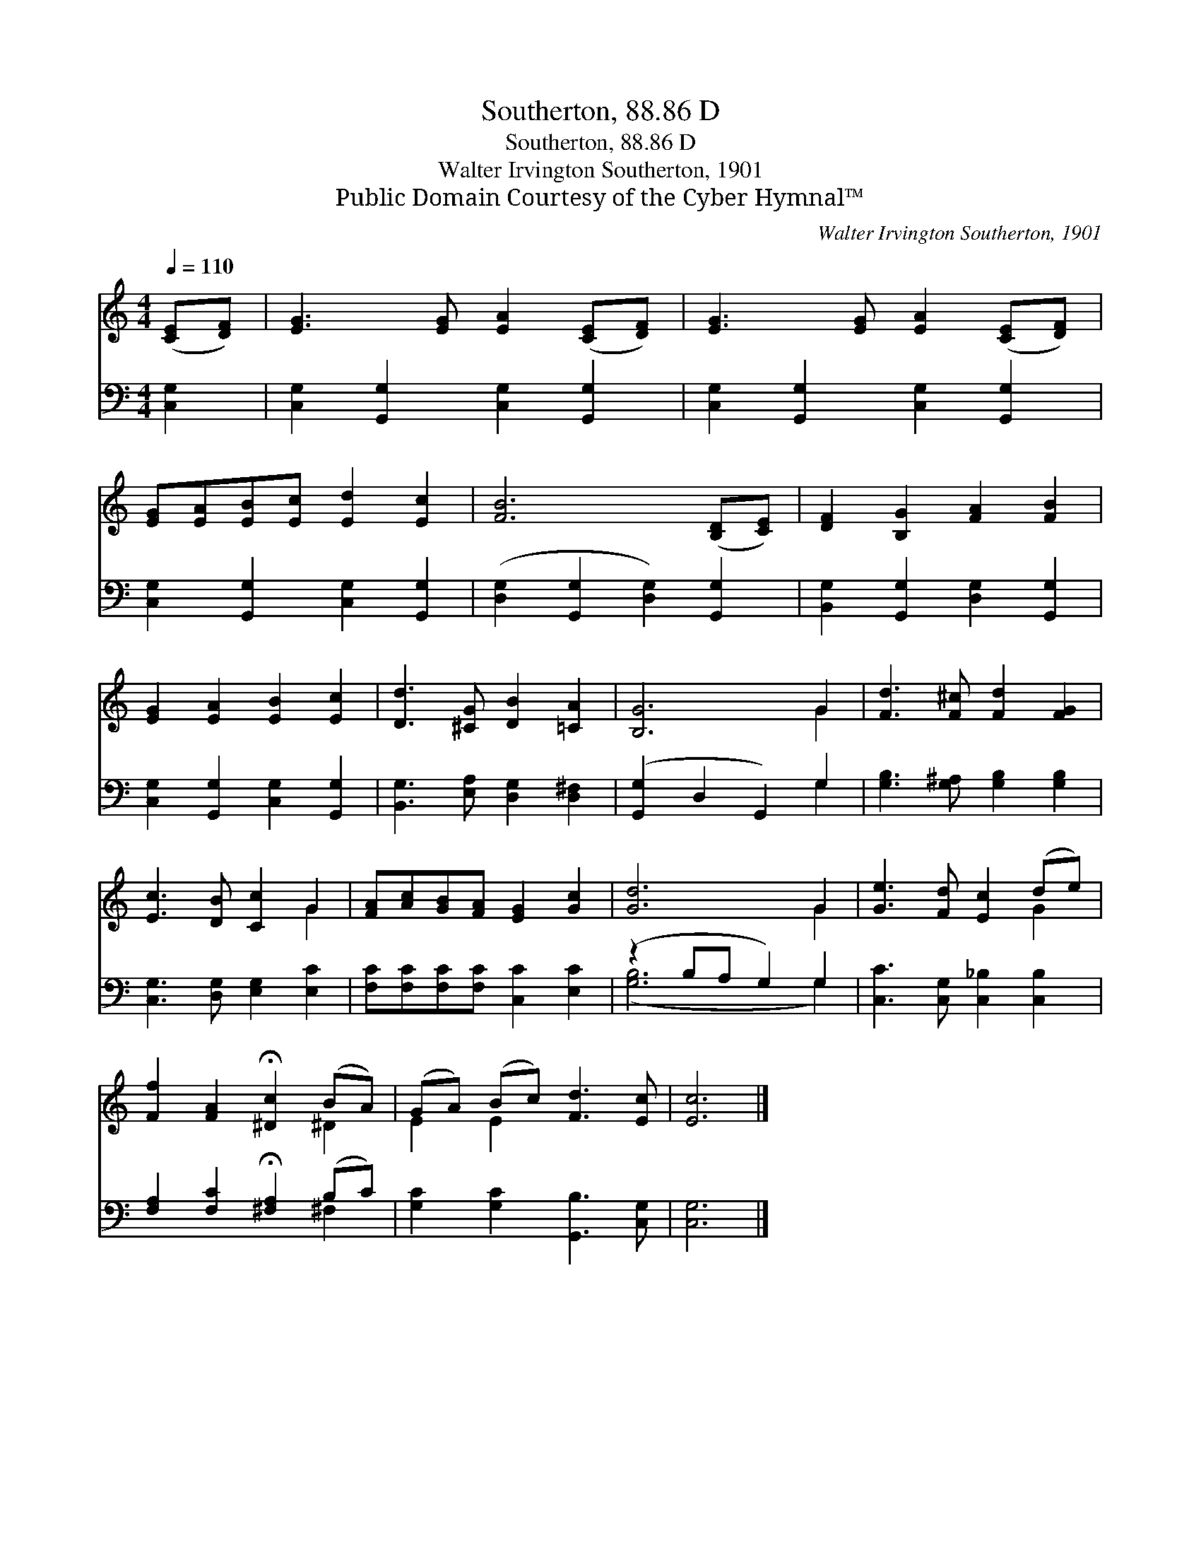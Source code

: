 X:1
T:Southerton, 88.86 D
T:Southerton, 88.86 D
T:Walter Irvington Southerton, 1901
T:Public Domain Courtesy of the Cyber Hymnal™
C:Walter Irvington Southerton, 1901
Z:Public Domain
Z:Courtesy of the Cyber Hymnal™
%%score ( 1 2 ) ( 3 4 )
L:1/8
Q:1/4=110
M:4/4
K:C
V:1 treble 
V:2 treble 
V:3 bass 
V:4 bass 
V:1
 ([CE][DF]) | [EG]3 [EG] [EA]2 ([CE][DF]) | [EG]3 [EG] [EA]2 ([CE][DF]) | %3
 [EG][EA][EB][Ec] [Ed]2 [Ec]2 | [FB]6 ([B,D][CE]) | [DF]2 [B,G]2 [FA]2 [FB]2 | %6
 [EG]2 [EA]2 [EB]2 [Ec]2 | [Dd]3 [^CG] [DB]2 [=CA]2 | [B,G]6 G2 | [Fd]3 [F^c] [Fd]2 [FG]2 | %10
 [Ec]3 [DB] [Cc]2 G2 | [FA][Ac][GB][FA] [EG]2 [Gc]2 | [Gd]6 G2 | [Ge]3 [Fd] [Ec]2 (de) | %14
 [Ff]2 [FA]2 !fermata![^Dc]2 (BA) | (GA) (Bc) [Fd]3 [Ec] | [Ec]6 |] %17
V:2
 x2 | x8 | x8 | x8 | x8 | x8 | x8 | x8 | x6 G2 | x8 | x6 G2 | x8 | x6 G2 | x6 G2 | x6 ^D2 | %15
 E2 E2 x4 | x6 |] %17
V:3
 [C,G,]2 | [C,G,]2 [G,,G,]2 [C,G,]2 [G,,G,]2 | [C,G,]2 [G,,G,]2 [C,G,]2 [G,,G,]2 | %3
 [C,G,]2 [G,,G,]2 [C,G,]2 [G,,G,]2 | ([D,G,]2 [G,,G,]2 [D,G,]2) [G,,G,]2 | %5
 [B,,G,]2 [G,,G,]2 [D,G,]2 [G,,G,]2 | [C,G,]2 [G,,G,]2 [C,G,]2 [G,,G,]2 | %7
 [B,,G,]3 [E,A,] [D,G,]2 [D,^F,]2 | ([G,,G,]2 D,2 G,,2) G,2 | [G,B,]3 [G,^A,] [G,B,]2 [G,B,]2 | %10
 [C,G,]3 [D,G,] [E,G,]2 [E,C]2 | [F,C][F,C][F,C][F,C] [C,C]2 [E,C]2 | (z2 B,A, G,2) G,2 | %13
 [C,C]3 [C,G,] [C,_B,]2 [C,B,]2 | [F,A,]2 [F,C]2 !fermata![^F,A,]2 (B,C) | %15
 [G,C]2 [G,C]2 [G,,B,]3 [C,G,] | [C,G,]6 |] %17
V:4
 x2 | x8 | x8 | x8 | x8 | x8 | x8 | x8 | x6 G,2 | x8 | x8 | x8 | ([G,B,]6 G,2) | x8 | x6 ^F,2 | %15
 x8 | x6 |] %17

